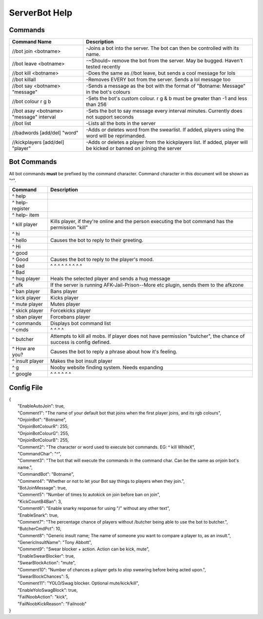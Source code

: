 ========
ServerBot Help
========

Commands
========

=======================================   ====================================================================================================================
Command Name                              Description
=======================================   ====================================================================================================================
//bot join <botname>                      -Joins a bot into the server. The bot can then be controlled with its name.
//bot leave <botname>                     -~Should~ remove the bot from the server. May be bugged. Haven't tested recently
//bot kill <botname>                      -Does the same as //bot leave, but sends a cool message for lols
//bot killall                             -Removes EVERY bot from the server. Sends a lol message too
//bot say <botname> "message"             -Sends a message as the bot with the format of "Botname: Message" in the bot's colours
//bot colour r g b                        -Sets the bot's custom colour. r g & b must be greater than -1 and less than 256
//bot asay <botname> "message" interval   -Sets the bot to say message every interval minutes. Currently does not support seconds
//bot list                                -Lists all the bots in the server
//badwords [add/del] "word"               -Adds or deletes word from the swearlist. If added, players using the word will be reprimanded.
//kickplayers [add/del] "player"          -Adds or deletes a player from the kickplayers list. If added, player will be kicked or banned on joining the server
=======================================   ====================================================================================================================

Bot Commands
============

All bot commands **must** be prefixed by the command character.
Command character in this document will be shown as "^".

=================     =================================================================================================================== 
Command               Description
=================     ===================================================================================================================
^ help
^ help- register
^ help- item
^ kill player         Kills player, if they're online and the person executing the bot command has the permission "kill"
^ hi      
^ hello               Causes the bot to reply to their greeting.
^ Hi      
^ good   
^ Good                Causes the bot to reply to the player's mood. 
^ bad                 ^       ^   ^   ^   ^   ^   ^     ^       ^
^ Bad    
^ hug player          Heals the selected player and sends a hug message
^ afk                 If the server is running AFK-Jail-Prison--More etc plugin, sends them to the afkzone
^ ban player          Bans player
^ kick player         Kicks player
^ mute player         Mutes player
^ skick player        Forcekicks player
^ sban player         Forcebans player
^ commands            Displays bot command list 
^ cmds                ^         ^    ^      ^
^ butcher             Attempts to kill all mobs. If player does not have permission "butcher", the chance of success is config defined.
^ How are you?        Causes the bot to reply a phrase about how it's feeling.
^ insult player       Makes the bot insult player
^ g                   Nooby website finding system. Needs expanding
^ google              ^        ^       ^      ^       ^      ^
=================     ===================================================================================================================

Config File
===========
|  {
|    "EnableAutoJoin": true,
|    "Comment1": "The name of your default bot that joins when the first player joins, and its rgb colours",
|    "OnjoinBot": "Botname",
|    "OnjoinBotColourR": 255,
|    "OnjoinBotColourG": 255,
|    "OnjoinBotColourB": 255,
|    "Comment2": "The character or word used to execute bot commands. EG: ^ kill WhiteX",
|    "CommandChar": "^",
|    "Comment3": "The bot that will execute the commands in the command char. Can be the same as onjoin bot's name.",
|    "CommandBot": "Botname",
|    "Comment4": "Whether or not to let your Bot say things to players when they join.",
|    "BotJoinMessage": true,
|    "Comment5": "Number of times to autokick on join before ban on join",
|    "KickCountB4Ban": 3,
|    "Comment6": "Enable snarky response for using \"/\" without any other text",
|    "EnableSnark": true,
|    "Comment7": "The percentage chance of players without /butcher being able to use the bot to butcher.",
|    "ButcherCmdPct": 10,
|    "Comment8": "Generic insult name; The name of someone you want to compare a player to, as an insult.",
|    "GenericInsultName": "Tony Abbott",
|    "Comment9": "Swear blocker + action. Action can be kick, mute",
|    "EnableSwearBlocker": true,
|    "SwearBlockAction": "mute",
|    "Comment10": "Number of chances a player gets to stop swearing before being acted upon.",
|    "SwearBlockChances": 5,
|    "Comment11": "YOLO/Swag blocker. Optional mute/kick/kill",
|    "EnableYoloSwagBlock": true,
|    "FailNoobAction": "kick",
|    "FailNoobKickReason": "Failnoob"
|  }
